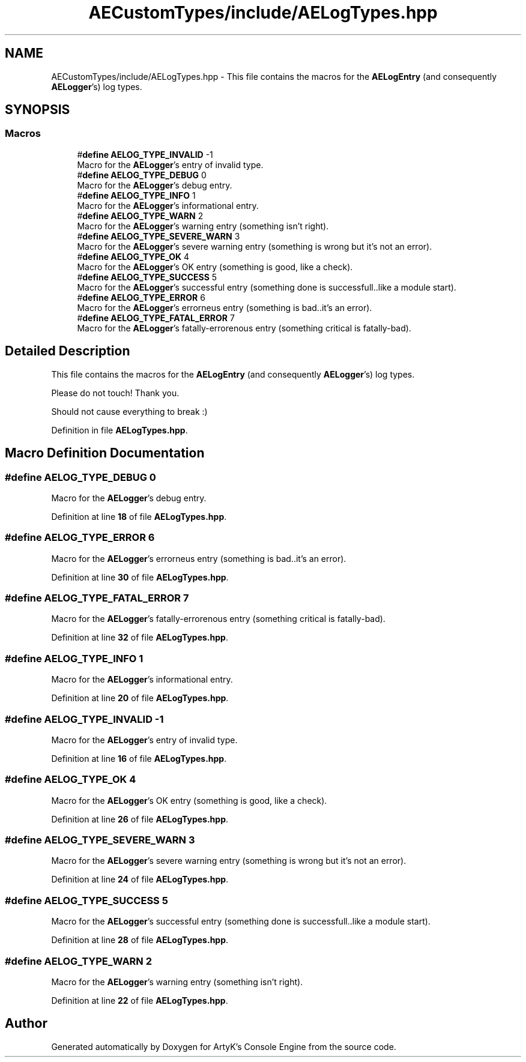 .TH "AECustomTypes/include/AELogTypes.hpp" 3 "Thu Jan 11 2024 21:33:35" "Version v0.0.8.5a" "ArtyK's Console Engine" \" -*- nroff -*-
.ad l
.nh
.SH NAME
AECustomTypes/include/AELogTypes.hpp \- This file contains the macros for the \fBAELogEntry\fP (and consequently \fBAELogger\fP's) log types\&.  

.SH SYNOPSIS
.br
.PP
.SS "Macros"

.in +1c
.ti -1c
.RI "#\fBdefine\fP \fBAELOG_TYPE_INVALID\fP   \-1"
.br
.RI "Macro for the \fBAELogger\fP's entry of invalid type\&. "
.ti -1c
.RI "#\fBdefine\fP \fBAELOG_TYPE_DEBUG\fP   0"
.br
.RI "Macro for the \fBAELogger\fP's debug entry\&. "
.ti -1c
.RI "#\fBdefine\fP \fBAELOG_TYPE_INFO\fP   1"
.br
.RI "Macro for the \fBAELogger\fP's informational entry\&. "
.ti -1c
.RI "#\fBdefine\fP \fBAELOG_TYPE_WARN\fP   2"
.br
.RI "Macro for the \fBAELogger\fP's warning entry (something isn't right)\&. "
.ti -1c
.RI "#\fBdefine\fP \fBAELOG_TYPE_SEVERE_WARN\fP   3"
.br
.RI "Macro for the \fBAELogger\fP's severe warning entry (something is wrong but it's not an error)\&. "
.ti -1c
.RI "#\fBdefine\fP \fBAELOG_TYPE_OK\fP   4"
.br
.RI "Macro for the \fBAELogger\fP's OK entry (something is good, like a check)\&. "
.ti -1c
.RI "#\fBdefine\fP \fBAELOG_TYPE_SUCCESS\fP   5"
.br
.RI "Macro for the \fBAELogger\fP's successful entry (something done is successfull\&.\&.like a module start)\&. "
.ti -1c
.RI "#\fBdefine\fP \fBAELOG_TYPE_ERROR\fP   6"
.br
.RI "Macro for the \fBAELogger\fP's errorneus entry (something is bad\&.\&.it's an error)\&. "
.ti -1c
.RI "#\fBdefine\fP \fBAELOG_TYPE_FATAL_ERROR\fP   7"
.br
.RI "Macro for the \fBAELogger\fP's fatally-errorenous entry (something critical is fatally-bad)\&. "
.in -1c
.SH "Detailed Description"
.PP 
This file contains the macros for the \fBAELogEntry\fP (and consequently \fBAELogger\fP's) log types\&. 

Please do not touch! Thank you\&.
.PP
Should not cause everything to break :) 
.PP
Definition in file \fBAELogTypes\&.hpp\fP\&.
.SH "Macro Definition Documentation"
.PP 
.SS "#\fBdefine\fP AELOG_TYPE_DEBUG   0"

.PP
Macro for the \fBAELogger\fP's debug entry\&. 
.PP
Definition at line \fB18\fP of file \fBAELogTypes\&.hpp\fP\&.
.SS "#\fBdefine\fP AELOG_TYPE_ERROR   6"

.PP
Macro for the \fBAELogger\fP's errorneus entry (something is bad\&.\&.it's an error)\&. 
.PP
Definition at line \fB30\fP of file \fBAELogTypes\&.hpp\fP\&.
.SS "#\fBdefine\fP AELOG_TYPE_FATAL_ERROR   7"

.PP
Macro for the \fBAELogger\fP's fatally-errorenous entry (something critical is fatally-bad)\&. 
.PP
Definition at line \fB32\fP of file \fBAELogTypes\&.hpp\fP\&.
.SS "#\fBdefine\fP AELOG_TYPE_INFO   1"

.PP
Macro for the \fBAELogger\fP's informational entry\&. 
.PP
Definition at line \fB20\fP of file \fBAELogTypes\&.hpp\fP\&.
.SS "#\fBdefine\fP AELOG_TYPE_INVALID   \-1"

.PP
Macro for the \fBAELogger\fP's entry of invalid type\&. 
.PP
Definition at line \fB16\fP of file \fBAELogTypes\&.hpp\fP\&.
.SS "#\fBdefine\fP AELOG_TYPE_OK   4"

.PP
Macro for the \fBAELogger\fP's OK entry (something is good, like a check)\&. 
.PP
Definition at line \fB26\fP of file \fBAELogTypes\&.hpp\fP\&.
.SS "#\fBdefine\fP AELOG_TYPE_SEVERE_WARN   3"

.PP
Macro for the \fBAELogger\fP's severe warning entry (something is wrong but it's not an error)\&. 
.PP
Definition at line \fB24\fP of file \fBAELogTypes\&.hpp\fP\&.
.SS "#\fBdefine\fP AELOG_TYPE_SUCCESS   5"

.PP
Macro for the \fBAELogger\fP's successful entry (something done is successfull\&.\&.like a module start)\&. 
.PP
Definition at line \fB28\fP of file \fBAELogTypes\&.hpp\fP\&.
.SS "#\fBdefine\fP AELOG_TYPE_WARN   2"

.PP
Macro for the \fBAELogger\fP's warning entry (something isn't right)\&. 
.PP
Definition at line \fB22\fP of file \fBAELogTypes\&.hpp\fP\&.
.SH "Author"
.PP 
Generated automatically by Doxygen for ArtyK's Console Engine from the source code\&.
